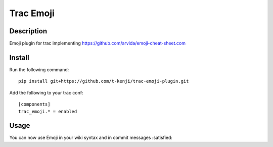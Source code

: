 Trac Emoji
==========

Description
-----------

Emoji plugin for trac implementing https://github.com/arvida/emoji-cheat-sheet.com

Install
-------

Run the following command::

    pip install git+https://github.com/t-kenji/trac-emoji-plugin.git

Add the following to your trac conf::

    [components]
    trac_emoji.* = enabled

Usage
-----

You can now use Emoji in your wiki syntax and in commit messages :satisfied:
